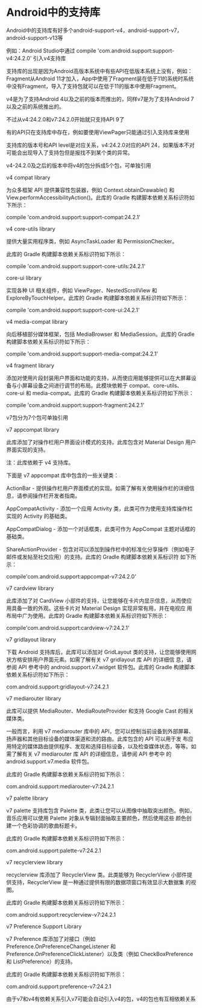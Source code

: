 * Android中的支持库

Android中的支持库有好多个android-support-v4，android-support-v7，android-support-v13等

例如：Android Studio中通过 compile 'com.android.support:support-v4:24.2.0' 引入v4支持库

支持库的出现是因为Android高版本系统中有些API在低版本系统上没有，例如：Fragment从Android 11才加入，App中使用了Fragment装在低于11的系统时系统
中没有Fragment，导入了支持包就可以在低于11的版本中使用Fragment。

v4是为了支持Android 4以及之前的版本而推出的，同样v7是为了支持Android 7以及之前的系统推出的。

不过从v4:24.2.0和v7:24.2.0开始就只支持API 9了

有的API只在支持库中存在，例如要使用ViewPager只能通过引入支持库来使用

支持库的版本号和API level是对应关系，v4:24.2.0对应的API 24，如果版本不对可能会出现导入了支持包但是报找不到某个类的异常。

v4-24.2.0及之后的版本中将v4的包分拆成5个包，可单独引用

v4 compat library

为众多框架 API 提供兼容性包装器，例如 Context.obtainDrawable() 和 View.performAccessibilityAction()。此库的 Gradle 构建脚本依赖关系标识符如
下所示：

compile 'com.android.support:support-compat:24.2.1'

v4 core-utils library

提供大量实用程序类，例如 AsyncTaskLoader 和 PermissionChecker。

此库的 Gradle 构建脚本依赖关系标识符如下所示：

compile 'com.android.support:support-core-utils:24.2.1'

core-ui library

实现各种 UI 相关组件，例如 ViewPager、NestedScrollView 和 ExploreByTouchHelper。此库的 Gradle 构建脚本依赖关系标识符如下所示：

compile 'com.android.support:support-core-ui:24.2.1'

v4 media-compat library

向后移植部分媒体框架，包括 MediaBrowser 和 MediaSession。此库的 Gradle 构建脚本依赖关系标识符如下所示：

compile 'com.android.support:support-media-compat:24.2.1'

v4 fragment library

添加对使用片段封装用户界面和功能的支持，从而使应用能够提供可以在大屏幕设备与小屏幕设备之间进行调节的布局。此模块依赖于 compat、core-utils、
core-ui 和 media-compat。此库的 Gradle 构建脚本依赖关系标识符如下所示：

compile 'com.android.support:support-fragment:24.2.1'

v7包分为7个包可单独引用

v7 appcompat library

此库添加了对操作栏用户界面设计模式的支持。此库包含对 Material Design 用户界面实现的支持。

注：此库依赖于 v4 支持库。

下面是 v7 appcompat 库中包含的一些关键类：

ActionBar - 提供操作栏用户界面模式的实现。如需了解有关使用操作栏的详细信息，请参阅操作栏开发者指南。

AppCompatActivity - 添加一个应用 Activity 类，此类可作为使用支持库操作栏实现的 Activity 的基础类。

AppCompatDialog - 添加一个对话框类，此类可作为 AppCompat 主题对话框的基础类。

ShareActionProvider - 包含对可以添加到操作栏中的标准化分享操作（例如电子邮件或发帖至社交应用）的支持。此库的 Gradle 构建脚本依赖关系标识符
如下所示：

compile'com.android.support:appcompat-v7:24.2.0'

v7 cardview library

此库添加了对 CardView 小部件的支持，让您能够在卡片内显示信息，从而使应用具备一致的外观。这些卡片对 Material Design 实现非常有用，并在电视应
用布局中广为使用。此库的 Gradle 构建脚本依赖关系标识符如下所示：

compile'com.android.support:cardview-v7:24.2.1'

v7 gridlayout library

下载 Android 支持库后，此库可以添加对 GridLayout 类的支持，让您能够使用网状方格安排用户界面元素。如需了解有关 v7 gridlayout 库 API 的详细信
息，请参阅 API 参考中的 android.support.v7.widget 软件包。此库的 Gradle 构建脚本依赖关系标识符如下所示：

com.android.support:gridlayout-v7:24.2.1

v7 mediarouter library

此库可以提供 MediaRouter、MediaRouteProvider 和支持 Google Cast 的相关媒体类。

一般而言，利用 v7 mediarouter 库中的 API，您可以控制当前设备到外部屏幕、扬声器和其他目标设备的媒体渠道和流的路由。此库包含的 API 可以用于发
布应用特定的媒体路由提供程序、发现和选择目标设备，以及检查媒体状态，等等。如需了解有关 v7 mediarouter 库 API 的详细信息，请参阅 API 参考中
的 android.support.v7.media 软件包。

此库的 Gradle 构建脚本依赖关系标识符如下所示：

com.android.support:mediarouter-v7:24.2.1

v7 palette library

v7 palette 支持库包含 Palette 类，此类让您可以从图像中抽取突出颜色。例如，音乐应用可以使用 Palette 对象从专辑封面抽取主要颜色，然后使用这些
颜色创建一个色彩协调的歌曲标题卡。

此库的 Gradle 构建脚本依赖关系标识符如下所示：

com.android.support:palette-v7:24.2.1

v7 recyclerview library

recyclerview 库添加了 RecyclerView 类。此类能够为 RecyclerView 小部件提供支持，RecyclerView 是一种通过提供有限的数据项窗口有效显示大数据集
的视图。

此库的 Gradle 构建脚本依赖关系标识符如下所示：

com.android.support:recyclerview-v7:24.2.1

v7 Preference Support Library

v7 Preference 库添加了对接口（例如 Preference.OnPreferenceChangeListener 和 Preference.OnPreferenceClickListener）以及类（例如
CheckBoxPreference 和 ListPreference）的支持。

此库的 Gradle 构建脚本依赖关系标识符如下所示：

com.android.support:preference-v7:24.2.1

由于v7和v4有依赖关系引入v7可能会自动引入v4的包，v4的包也有互相依赖关系
